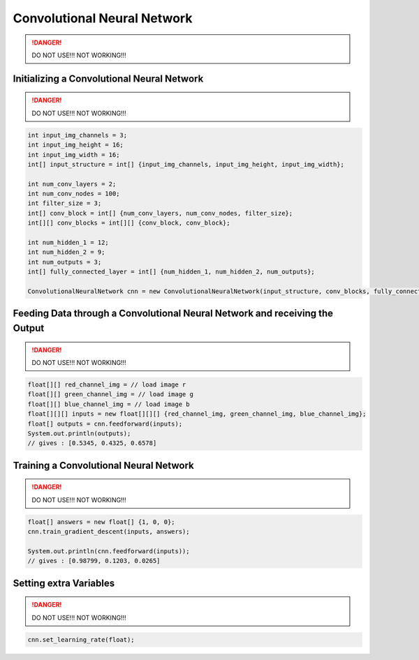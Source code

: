 *****************************
Convolutional Neural Network
*****************************

.. DANGER::
  DO NOT USE!!!
  NOT WORKING!!!

Initializing a Convolutional Neural Network
-------------------------------------------

.. DANGER::
  DO NOT USE!!!
  NOT WORKING!!!

.. code-block:: java

  int input_img_channels = 3;
  int input_img_height = 16;
  int input_img_width = 16;
  int[] input_structure = int[] {input_img_channels, input_img_height, input_img_width};

  int num_conv_layers = 2;
  int num_conv_nodes = 100;
  int filter_size = 3;
  int[] conv_block = int[] {num_conv_layers, num_conv_nodes, filter_size};
  int[][] conv_blocks = int[][] {conv_block, conv_block};

  int num_hidden_1 = 12;
  int num_hidden_2 = 9;
  int num_outputs = 3;
  int[] fully_connected_layer = int[] {num_hidden_1, num_hidden_2, num_outputs};

  ConvolutionalNeuralNetwork cnn = new ConvolutionalNeuralNetwork(input_structure, conv_blocks, fully_connected_layer);

Feeding Data through a Convolutional Neural Network and receiving the Output
----------------------------------------------------------------------------

.. DANGER::
  DO NOT USE!!!
  NOT WORKING!!!

.. code-block:: java

  float[][] red_channel_img = // load image r
  float[][] green_channel_img = // load image g
  float[][] blue_channel_img = // load image b
  float[][][] inputs = new float[][][] {red_channel_img, green_channel_img, blue_channel_img};
  float[] outputs = cnn.feedforward(inputs);
  System.out.println(outputs);
  // gives : [0.5345, 0.4325, 0.6578]

Training a Convolutional Neural Network
---------------------------------------

.. DANGER::
  DO NOT USE!!!
  NOT WORKING!!!

.. code-block:: java

  float[] answers = new float[] {1, 0, 0};
  cnn.train_gradient_descent(inputs, answers);

  System.out.println(cnn.feedforward(inputs));
  // gives : [0.98799, 0.1203, 0.0265]

Setting extra Variables
-----------------------

.. DANGER::
  DO NOT USE!!!
  NOT WORKING!!!

.. code-block:: java

  cnn.set_learning_rate(float);
